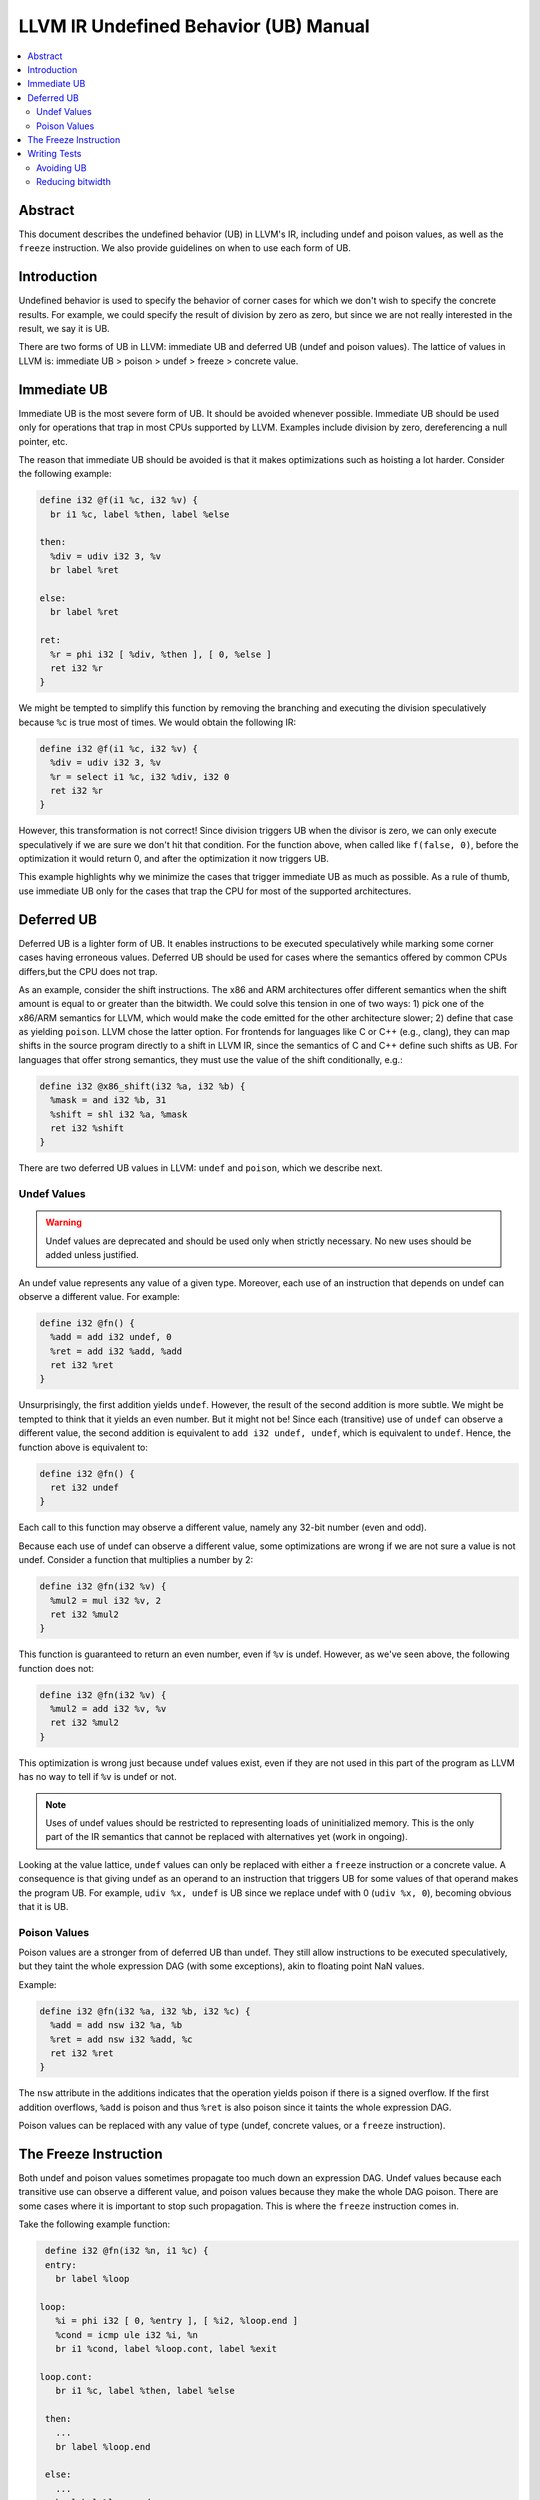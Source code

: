 ======================================
LLVM IR Undefined Behavior (UB) Manual
======================================

.. contents::
   :local:
   :depth: 2

Abstract
========
This document describes the undefined behavior (UB) in LLVM's IR, including
undef and poison values, as well as the ``freeze`` instruction.
We also provide guidelines on when to use each form of UB.


Introduction
============
Undefined behavior is used to specify the behavior of corner cases for which we
don't wish to specify the concrete results.
For example, we could specify the result of division by zero as zero, but
since we are not really interested in the result, we say it is UB.

There are two forms of UB in LLVM: immediate UB and deferred UB (undef and
poison values).
The lattice of values in LLVM is:
immediate UB > poison > undef > freeze > concrete value.


Immediate UB
============
Immediate UB is the most severe form of UB. It should be avoided whenever
possible.
Immediate UB should be used only for operations that trap in most CPUs supported
by LLVM.
Examples include division by zero, dereferencing a null pointer, etc.

The reason that immediate UB should be avoided is that it makes optimizations
such as hoisting a lot harder.
Consider the following example:

.. code-block:: llvm

    define i32 @f(i1 %c, i32 %v) {
      br i1 %c, label %then, label %else

    then:
      %div = udiv i32 3, %v
      br label %ret

    else:
      br label %ret

    ret:
      %r = phi i32 [ %div, %then ], [ 0, %else ]
      ret i32 %r
    }

We might be tempted to simplify this function by removing the branching and
executing the division speculatively because ``%c`` is true most of times.
We would obtain the following IR:

.. code-block:: llvm

    define i32 @f(i1 %c, i32 %v) {
      %div = udiv i32 3, %v
      %r = select i1 %c, i32 %div, i32 0
      ret i32 %r
    }

However, this transformation is not correct! Since division triggers UB
when the divisor is zero, we can only execute speculatively if we are sure we
don't hit that condition.
For the function above, when called like ``f(false, 0)``, before the optimization
it would return 0, and after the optimization it now triggers UB.

This example highlights why we minimize the cases that trigger immediate UB
as much as possible.
As a rule of thumb, use immediate UB only for the cases that trap the CPU for
most of the supported architectures.


Deferred UB
===========
Deferred UB is a lighter form of UB. It enables instructions to be executed
speculatively while marking some corner cases having erroneous values.
Deferred UB should be used for cases where the semantics offered by common
CPUs differs,but the CPU does not trap.

As an example, consider the shift instructions. The x86 and ARM architectures
offer different semantics when the shift amount is equal to or greater than
the bitwidth.
We could solve this tension in one of two ways: 1) pick one of the x86/ARM
semantics for LLVM, which would make the code emitted for the other architecture
slower; 2) define that case as yielding ``poison``.
LLVM chose the latter option. For frontends for languages like C or C++
(e.g., clang), they can map shifts in the source program directly to a shift in
LLVM IR, since the semantics of C and C++ define such shifts as UB.
For languages that offer strong semantics, they must use the value of the shift
conditionally, e.g.:

.. code-block:: llvm

    define i32 @x86_shift(i32 %a, i32 %b) {
      %mask = and i32 %b, 31
      %shift = shl i32 %a, %mask
      ret i32 %shift
    }


There are two deferred UB values in LLVM: ``undef`` and ``poison``, which we
describe next.


Undef Values
------------
.. warning::
   Undef values are deprecated and should be used only when strictly necessary.
   No new uses should be added unless justified.

An undef value represents any value of a given type. Moreover, each use of
an instruction that depends on undef can observe a different value.
For example:

.. code-block:: llvm

    define i32 @fn() {
      %add = add i32 undef, 0
      %ret = add i32 %add, %add
      ret i32 %ret
    }

Unsurprisingly, the first addition yields ``undef``.
However, the result of the second addition is more subtle. We might be tempted
to think that it yields an even number. But it might not be!
Since each (transitive) use of ``undef`` can observe a different value,
the second addition is equivalent to ``add i32 undef, undef``, which is
equivalent to ``undef``.
Hence, the function above is equivalent to:

.. code-block:: llvm

    define i32 @fn() {
      ret i32 undef
    }

Each call to this function may observe a different value, namely any 32-bit
number (even and odd).

Because each use of undef can observe a different value, some optimizations
are wrong if we are not sure a value is not undef.
Consider a function that multiplies a number by 2:

.. code-block:: llvm

    define i32 @fn(i32 %v) {
      %mul2 = mul i32 %v, 2
      ret i32 %mul2
    }

This function is guaranteed to return an even number, even if ``%v`` is
undef.
However, as we've seen above, the following function does not:

.. code-block:: llvm

    define i32 @fn(i32 %v) {
      %mul2 = add i32 %v, %v
      ret i32 %mul2
    }

This optimization is wrong just because undef values exist, even if they are
not used in this part of the program as LLVM has no way to tell if ``%v`` is
undef or not.

.. note::
   Uses of undef values should be restricted to representing loads of
   uninitialized memory. This is the only part of the IR semantics that cannot
   be replaced with alternatives yet (work in ongoing).

Looking at the value lattice, ``undef`` values can only be replaced with either
a ``freeze`` instruction or a concrete value.
A consequence is that giving undef as an operand to an instruction that triggers
UB for some values of that operand makes the program UB. For example,
``udiv %x, undef`` is UB since we replace undef with 0 (``udiv %x, 0``),
becoming obvious that it is UB.


Poison Values
-------------
Poison values are a stronger from of deferred UB than undef. They still
allow instructions to be executed speculatively, but they taint the whole
expression DAG (with some exceptions), akin to floating point NaN values.

Example:

.. code-block:: llvm

    define i32 @fn(i32 %a, i32 %b, i32 %c) {
      %add = add nsw i32 %a, %b
      %ret = add nsw i32 %add, %c
      ret i32 %ret
    }

The ``nsw`` attribute in the additions indicates that the operation yields
poison if there is a signed overflow.
If the first addition overflows, ``%add`` is poison and thus ``%ret`` is also
poison since it taints the whole expression DAG.

Poison values can be replaced with any value of type (undef, concrete values,
or a ``freeze`` instruction).


The Freeze Instruction
======================
Both undef and poison values sometimes propagate too much down an expression
DAG. Undef values because each transitive use can observe a different value,
and poison values because they make the whole DAG poison.
There are some cases where it is important to stop such propagation.
This is where the ``freeze`` instruction comes in.

Take the following example function:

.. code-block:: llvm

    define i32 @fn(i32 %n, i1 %c) {
    entry:
      br label %loop

   loop:
      %i = phi i32 [ 0, %entry ], [ %i2, %loop.end ]
      %cond = icmp ule i32 %i, %n
      br i1 %cond, label %loop.cont, label %exit

   loop.cont:
      br i1 %c, label %then, label %else

    then:
      ...
      br label %loop.end

    else:
      ...
      br label %loop.end

    loop.end:
      %i2 = add i32 %i, 1
      br label %loop

    exit:
      ...
    }

Imagine we want to perform loop unswitching on the loop above since the branch
condition inside the loop is loop invariant.
We would obtain the following IR:

.. code-block:: llvm

    define i32 @fn(i32 %n, i1 %c) {
    entry:
      br i1 %c, label %then, label %else

   then:
      %i = phi i32 [ 0, %entry ], [ %i2, %then.cont ]
      %cond = icmp ule i32 %i, %n
      br i1 %cond, label %then.cont, label %exit

   then.cont:
      ...
      %i2 = add i32 %i, 1
      br label %then

   else:
      %i3 = phi i32 [ 0, %entry ], [ %i4, %else.cont ]
      %cond = icmp ule i32 %i3, %n
      br i1 %cond, label %else.cont, label %exit

   else.cont:
      ...
      %i4 = add i32 %i3, 1
      br label %else

    exit:
      ...
    }

There is a subtle catch: when the function is called with ``%n`` being zero,
the original function did not branch on ``%c``, while the optimized one does.
Branching on a deferred UB value is immediate UB, hence the transformation is
wrong in general because ``%c`` may be undef or poison.

Cases like this need a way to tame deferred UB values. This is exactly what the
``freeze`` instruction is for!
When given a concrete value as argument, ``freeze`` is a no-op, returning the
argument as-is. When given an undef or poison value, ``freeze`` returns a
non-deterministic value of the type.
This is not the same as undef: the value returned by ``freeze`` is the same
for all users.

Branching on a value returned by ``freeze`` is always safe since it either
evaluates to true or false consistently.
We can make the loop unswitching optimization above correct as follows:

.. code-block:: llvm

    define i32 @fn(i32 %n, i1 %c) {
    entry:
      %c2 = freeze i1 %c
      br i1 %c2, label %then, label %else


Writing Tests
=============

Avoiding UB
-----------
When writing tests, it is important to ensure that they don't trigger UB
unnecessarily. Some automated test reduces sometimes use undef or poison
values as dummy values, but this is considered a bad practice if this leads
to triggering UB.

For example, imagine that we want to write a test and we don't care about the
particular divisor value because our optimization kicks in regardless:

.. code-block:: llvm

    define i32 @fn(i8 %a) {
      %div = udiv i8 %a, poison
      ...
   }

The issue with this test is that it triggers immediate UB. This prevents
verification tools like Alive from validating the correctness of the
optimization. Hence, it is considered a bad practice to have tests with
unnecessary immediate UB (unless that is exactly what the test is for).
The test above should use a dummy function argument instead of using poison:

.. code-block:: llvm

    define i32 @fn(i8 %a, i8 %dummy) {
      %div = udiv i8 %a, %dummy
      ...
   }

Common sources of immediate UB in tests include branching on undef/poison
conditions and dereferencing undef/poison/null pointers.

.. note::
   If you need a placeholder value to pass as an argument to an instruction
   that may trigger UB, add a new argument to the function rather than using
   undef or poison.


Reducing bitwidth
-----------------
To speed up automated verification of tests (e.g., using Alive), it is
recommended that tests use low bitwidth formats and small vector sizes.
For example, if we write a test to check that a multiplication by two is
replaced by a shift left, we can do so using 8-bit integers instead of the
usual 32-bit integers:

.. code-block:: llvm

    define i8 @fn(i8 %val) {
      ; CHECK: %mul2 = shl %val, 1
      %mul2 = mul i8 %val, 2
      ret i8 %mul2
   }
